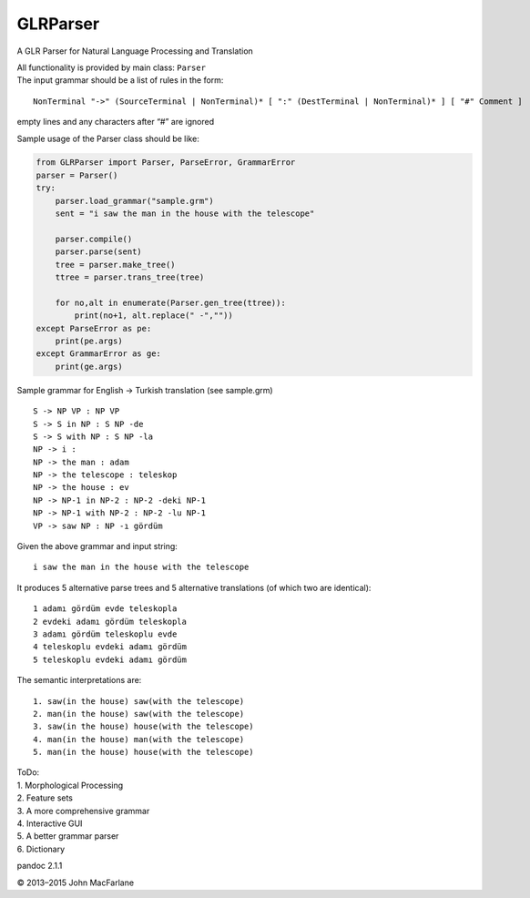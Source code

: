 GLRParser
=========

A GLR Parser for Natural Language Processing and Translation

| All functionality is provided by main class: ``Parser``
| The input grammar should be a list of rules in the form:

::

        NonTerminal "->" (SourceTerminal | NonTerminal)* [ ":" (DestTerminal | NonTerminal)* ] [ "#" Comment ]

empty lines and any characters after “#” are ignored

Sample usage of the Parser class should be like:

.. code:: python

    from GLRParser import Parser, ParseError, GrammarError
    parser = Parser()
    try:
        parser.load_grammar("sample.grm")
        sent = "i saw the man in the house with the telescope"

        parser.compile()
        parser.parse(sent)
        tree = parser.make_tree()
        ttree = parser.trans_tree(tree)

        for no,alt in enumerate(Parser.gen_tree(ttree)):
            print(no+1, alt.replace(" -",""))
    except ParseError as pe:
        print(pe.args)
    except GrammarError as ge:
        print(ge.args)

Sample grammar for English -> Turkish translation (see sample.grm)

::

    S -> NP VP : NP VP  
    S -> S in NP : S NP -de  
    S -> S with NP : S NP -la  
    NP -> i :   
    NP -> the man : adam  
    NP -> the telescope : teleskop  
    NP -> the house : ev  
    NP -> NP-1 in NP-2 : NP-2 -deki NP-1  
    NP -> NP-1 with NP-2 : NP-2 -lu NP-1  
    VP -> saw NP : NP -ı gördüm  

Given the above grammar and input string:

::

    i saw the man in the house with the telescope

It produces 5 alternative parse trees and 5 alternative translations (of
which two are identical):

::

    1 adamı gördüm evde teleskopla
    2 evdeki adamı gördüm teleskopla
    3 adamı gördüm teleskoplu evde
    4 teleskoplu evdeki adamı gördüm
    5 teleskoplu evdeki adamı gördüm

The semantic interpretations are:

::

    1. saw(in the house) saw(with the telescope)
    2. man(in the house) saw(with the telescope) 
    3. saw(in the house) house(with the telescope)
    4. man(in the house) man(with the telescope)
    5. man(in the house) house(with the telescope)

| ToDo:
| 1. Morphological Processing
| 2. Feature sets
| 3. A more comprehensive grammar
| 4. Interactive GUI
| 5. A better grammar parser
| 6. Dictionary
pandoc 2.1.1

© 2013–2015 John MacFarlane
